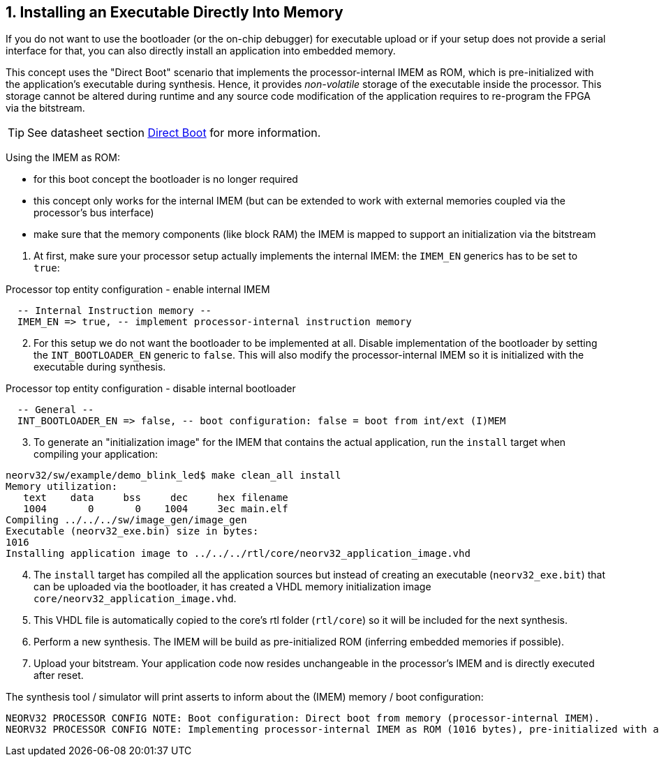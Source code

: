 <<<
:sectnums:
== Installing an Executable Directly Into Memory

If you do not want to use the bootloader (or the on-chip debugger) for executable upload or if your setup does not provide
a serial interface for that, you can also directly install an application into embedded memory.

This concept uses the "Direct Boot" scenario that implements the processor-internal IMEM as ROM, which is
pre-initialized with the application's executable during synthesis. Hence, it provides _non-volatile_ storage of the
executable inside the processor. This storage cannot be altered during runtime and any source code modification of
the application requires to re-program the FPGA via the bitstream.

[TIP]
See datasheet section https://stnolting.github.io/neorv32/#_direct_boot[Direct Boot] for more information.


Using the IMEM as ROM:

* for this boot concept the bootloader is no longer required
* this concept only works for the internal IMEM (but can be extended to work with external memories coupled via the processor's bus interface)
* make sure that the memory components (like block RAM) the IMEM is mapped to support an initialization via the bitstream

[start=1]
. At first, make sure your processor setup actually implements the internal IMEM: the `IMEM_EN` generics has to be set to `true`:

.Processor top entity configuration - enable internal IMEM
[source,vhdl]
----
  -- Internal Instruction memory --
  IMEM_EN => true, -- implement processor-internal instruction memory
----

[start=2]
. For this setup we do not want the bootloader to be implemented at all. Disable implementation of the bootloader by setting the
`INT_BOOTLOADER_EN` generic to `false`. This will also modify the processor-internal IMEM so it is initialized with the executable during synthesis.

.Processor top entity configuration - disable internal bootloader
[source,vhdl]
----
  -- General --
  INT_BOOTLOADER_EN => false, -- boot configuration: false = boot from int/ext (I)MEM
----

[start=3]
. To generate an "initialization image" for the IMEM that contains the actual application, run the `install` target when compiling your application:

[source,bash]
----
neorv32/sw/example/demo_blink_led$ make clean_all install
Memory utilization:
   text    data     bss     dec     hex filename
   1004       0       0    1004     3ec main.elf
Compiling ../../../sw/image_gen/image_gen
Executable (neorv32_exe.bin) size in bytes:
1016
Installing application image to ../../../rtl/core/neorv32_application_image.vhd
----

[start=4]
. The `install` target has compiled all the application sources but instead of creating an executable (`neorv32_exe.bit`) that can be uploaded via the
bootloader, it has created a VHDL memory initialization image `core/neorv32_application_image.vhd`.
. This VHDL file is automatically copied to the core's rtl folder (`rtl/core`) so it will be included for the next synthesis.
. Perform a new synthesis. The IMEM will be build as pre-initialized ROM (inferring embedded memories if possible).
. Upload your bitstream. Your application code now resides unchangeable in the processor's IMEM and is directly executed after reset.


The synthesis tool / simulator will print asserts to inform about the (IMEM) memory / boot configuration:

[source]
----
NEORV32 PROCESSOR CONFIG NOTE: Boot configuration: Direct boot from memory (processor-internal IMEM).
NEORV32 PROCESSOR CONFIG NOTE: Implementing processor-internal IMEM as ROM (1016 bytes), pre-initialized with application.
----
